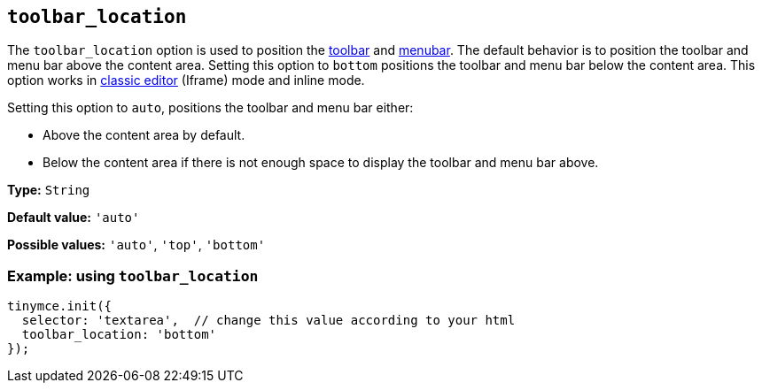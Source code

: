 [[toolbar_location]]
== `+toolbar_location+`

The `+toolbar_location+` option is used to position the xref:toolbar-configuration-options.adoc#toolbar[toolbar] and xref:menus-configuration-options.adoc#menubar[menubar]. The default behavior is to position the toolbar and menu bar above the content area. Setting this option to `+bottom+` positions the toolbar and menu bar below the content area. This option works in xref:use-tinymce-classic.adoc[classic editor] (Iframe) mode and inline mode.

Setting this option to `+auto+`, positions the toolbar and menu bar either:

* Above the content area by default.
* Below the content area if there is not enough space to display the toolbar and menu bar above.

*Type:* `+String+`

*Default value:* `+'auto'+`

*Possible values:* `+'auto'+`, `+'top'+`, `+'bottom'+`

=== Example: using `+toolbar_location+`

[source,js]
----
tinymce.init({
  selector: 'textarea',  // change this value according to your html
  toolbar_location: 'bottom'
});
----
